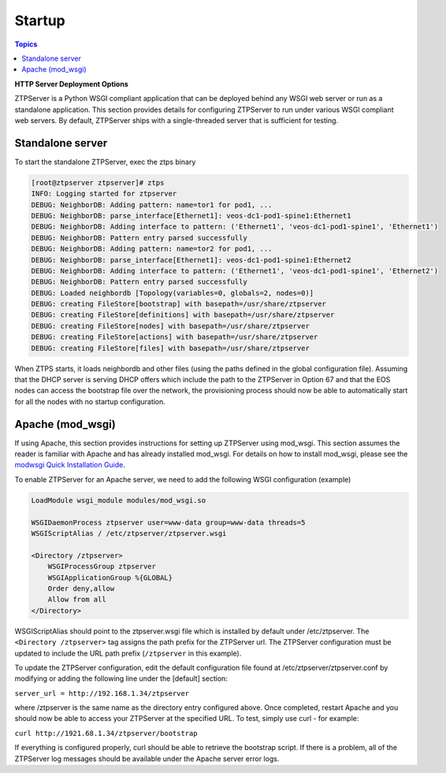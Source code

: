 Startup
=======

.. contents:: Topics

**HTTP Server Deployment Options**

ZTPServer is a Python WSGI compliant application that can be deployed behind any WSGI web server or run as a standalone application.  This section provides details for configuring ZTPServer to run under various WSGI compliant web servers.  By default, ZTPServer ships with a single-threaded server that is sufficient for testing.      

Standalone server
`````````````````

To start the standalone ZTPServer, exec the ztps binary

.. code-block:: console

    [root@ztpserver ztpserver]# ztps
    INFO: Logging started for ztpserver
    DEBUG: NeighborDB: Adding pattern: name=tor1 for pod1, ...
    DEBUG: NeighborDB: parse_interface[Ethernet1]: veos-dc1-pod1-spine1:Ethernet1
    DEBUG: NeighborDB: Adding interface to pattern: ('Ethernet1', 'veos-dc1-pod1-spine1', 'Ethernet1')
    DEBUG: NeighborDB: Pattern entry parsed successfully
    DEBUG: NeighborDB: Adding pattern: name=tor2 for pod1, ...
    DEBUG: NeighborDB: parse_interface[Ethernet1]: veos-dc1-pod1-spine1:Ethernet2
    DEBUG: NeighborDB: Adding interface to pattern: ('Ethernet1', 'veos-dc1-pod1-spine1', 'Ethernet2')
    DEBUG: NeighborDB: Pattern entry parsed successfully
    DEBUG: Loaded neighbordb [Topology(variables=0, globals=2, nodes=0)]
    DEBUG: creating FileStore[bootstrap] with basepath=/usr/share/ztpserver
    DEBUG: creating FileStore[definitions] with basepath=/usr/share/ztpserver
    DEBUG: creating FileStore[nodes] with basepath=/usr/share/ztpserver
    DEBUG: creating FileStore[actions] with basepath=/usr/share/ztpserver
    DEBUG: creating FileStore[files] with basepath=/usr/share/ztpserver

When ZTPS starts, it loads neighbordb and other files (using the paths defined in the global configuration file). Assuming that the DHCP server is serving DHCP offers which include the path to the ZTPServer in Option 67 and that the EOS nodes can access the bootstrap file over the network, the provisioning process should now be able to automatically start for all the nodes with no startup configuration. 

Apache (mod_wsgi)
`````````````````

If using Apache, this section provides instructions for setting up ZTPServer using mod_wsgi. This section assumes the reader is familiar with Apache and has already installed mod_wsgi. For details on how to install mod_wsgi, please see the `modwsgi Quick Installation Guide <https://code.google.com/p/modwsgi/wiki/QuickInstallationGuide>`_.

To enable ZTPServer for an Apache server, we need to add the following WSGI configuration (example)

.. code-block:: apacheconf

    LoadModule wsgi_module modules/mod_wsgi.so

    WSGIDaemonProcess ztpserver user=www-data group=www-data threads=5
    WSGIScriptAlias / /etc/ztpserver/ztpserver.wsgi
    
    <Directory /ztpserver>
        WSGIProcessGroup ztpserver
        WSGIApplicationGroup %{GLOBAL}
        Order deny,allow
        Allow from all
    </Directory>


WSGIScriptAlias should point to the ztpserver.wsgi file which is installed by default under /etc/ztpserver. The ``<Directory /ztpserver>`` tag assigns the path prefix for the ZTPServer url. The ZTPServer configuration must be updated to include the URL path prefix (``/ztpserver`` in this example).

To update the ZTPServer configuration, edit the default configuration file found at /etc/ztpserver/ztpserver.conf by modifying or adding the following line under the [default] section:

``server_url = http://192.168.1.34/ztpserver``

where /ztpserver is the same name as the directory entry configured above.  Once completed, restart Apache and you should now be able to access your ZTPServer at the specified URL.  To test, simply use curl - for example:

``curl http://1921.68.1.34/ztpserver/bootstrap``

If everything is configured properly, curl should be able to retrieve the bootstrap script. If there is a problem, all of the ZTPServer log messages should be available under the Apache server error logs.

